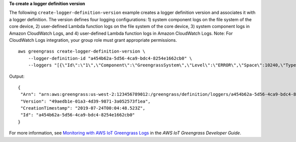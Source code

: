 **To create a logger definition version**

The following ``create-logger-definition-version`` example creates a logger definition version and associates it with a logger definition. The version defines four logging configurations: 1) system component logs on the file system of the core device, 2) user-defined Lambda function logs on the file system of the core device, 3) system component logs in Amazon CloudWatch Logs, and 4) user-defined Lambda function logs in Amazon CloudWatch Logs. Note: For CloudWatch Logs integration, your group role must grant appropriate permissions. ::

    aws greengrass create-logger-definition-version \
        --logger-definition-id "a454b62a-5d56-4ca9-bdc4-8254e1662cb0" \
        --loggers "[{\"Id\":\"1\",\"Component\":\"GreengrassSystem\",\"Level\":\"ERROR\",\"Space\":10240,\"Type\":\"FileSystem\"},{\"Id\":\"2\",\"Component\":\"Lambda\",\"Level\":\"INFO\",\"Space\":10240,\"Type\":\"FileSystem\"},{\"Id\":\"3\",\"Component\":\"GreengrassSystem\",\"Level\":\"WARN\",\"Type\":\"AWSCloudWatch\"},{\"Id\":\"4\",\"Component\":\"Lambda\",\"Level\":\"INFO\",\"Type\":\"AWSCloudWatch\"}]"

Output::

   {
    "Arn": "arn:aws:greengrass:us-west-2:123456789012:/greengrass/definition/loggers/a454b62a-5d56-4ca9-bdc4-8254e1662cb0/versions/49aedb1e-01a3-4d39-9871-3a052573f1ea",
    "Version": "49aedb1e-01a3-4d39-9871-3a052573f1ea",
    "CreationTimestamp": "2019-07-24T00:04:48.523Z",
    "Id": "a454b62a-5d56-4ca9-bdc4-8254e1662cb0"
   }

For more information, see `Monitoring with AWS IoT Greengrass Logs <https://docs.aws.amazon.com/greengrass/latest/developerguide/greengrass-logs-overview.html>`__ in the *AWS IoT Greengrass Developer Guide*.
